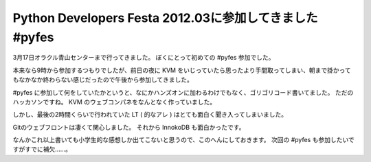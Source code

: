 Python Developers Festa 2012.03に参加してきました #pyfes
========================================================

3月17日オラクル青山センターまで行ってきました。
ぼくにとって初めての #pyfes 参加でした。

本来なら9時から参加するつもりでしたが、前日の夜に KVM をいじっていたら思ったより手間取ってしまい、朝まで掛かってもなかなか終わらない感じだったので午後から参加してきました。

#pyfes に参加して何をしていたかというと、なにかハンズオンに加わるわけでもなく、ゴリゴリコード書いてました。
ただのハッカソンですね。
KVM のウェブコンパネをなんとなく作っていました。

しかし、最後の2時間くらいで行われていた LT ( 的なアレ ) はとても面白く聞き入ってしまいました。

Gitのウェブフロントは凄くて関心しました。
それから InnokoDB も面白かったです。

なんかこれ以上書いても小学生的な感想しか出てこないと思うので、このへんにしておきます。
次回の #pyfes も参加したいですがすでに補欠……。
